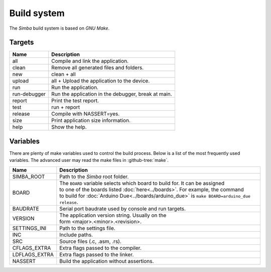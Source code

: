 Build system
============

The `Simba` build system is based on `GNU Make`.

Targets
-------

+-----------------+-------------------------------------------------------+
|  Name           | | Description                                         |
+=================+=======================================================+
|  all            | | Compile and link the application.                   |
+-----------------+-------------------------------------------------------+
|  clean          | | Remove all generated files and folders.             |
+-----------------+-------------------------------------------------------+
|  new            | | clean + all                                         |
+-----------------+-------------------------------------------------------+
|  upload         | | all + Upload the application to the device.         |
+-----------------+-------------------------------------------------------+
|  run            | | Run the application.                                |
+-----------------+-------------------------------------------------------+
|  run-debugger   | | Run the application in the debugger, break at main. |
+-----------------+-------------------------------------------------------+
|  report         | | Print the test report.                              |
+-----------------+-------------------------------------------------------+
|  test           | | run + report                                        |
+-----------------+-------------------------------------------------------+
|  release        | | Compile with NASSERT=yes.                           |
+-----------------+-------------------------------------------------------+
|  size           | | Print application size information.                 |
+-----------------+-------------------------------------------------------+
|  help           | | Show the help.                                      |
+-----------------+-------------------------------------------------------+

Variables
---------

There are plenty of make variables used to control the build
process. Below is a list of the most frequently used variables. The
advanced user may read the make files in :github-tree:`make`.

+-----------------+--------------------------------------------------------------------------------------------------+
|  Name           | | Description                                                                                    |
+=================+==================================================================================================+
|  SIMBA_ROOT     | | Path to the `Simba` root folder.                                                               |
+-----------------+--------------------------------------------------------------------------------------------------+
|  BOARD          | | The ``BOARD`` variable selects which board to build for. It can be assigned                    |
|                 | | to one of the boards listed :doc:`here<../boards>`. For example, the command                   |
|                 | | to build for :doc:`Arduino Due<../boards/arduino_due>` is ``make BOARD=arduino_due release``.  |
+-----------------+--------------------------------------------------------------------------------------------------+
|  BAUDRATE       | | Serial port baudrate used by console and run targets.                                          |
+-----------------+--------------------------------------------------------------------------------------------------+
|  VERSION        | | The application version string. Usually on the                                                 |
|                 | | form <major>.<minor>.<revision>.                                                               |
+-----------------+--------------------------------------------------------------------------------------------------+
|  SETTINGS_INI   | | Path to the settings file.                                                                     |
+-----------------+--------------------------------------------------------------------------------------------------+
|  INC            | | Include paths.                                                                                 |
+-----------------+--------------------------------------------------------------------------------------------------+
|  SRC            | | Source files (.c, .asm, .rs).                                                                  |
+-----------------+--------------------------------------------------------------------------------------------------+
|  CFLAGS_EXTRA   | | Extra flags passed to the compiler.                                                            |
+-----------------+--------------------------------------------------------------------------------------------------+
|  LDFLAGS_EXTRA  | | Extra flags passed to the linker.                                                              |
+-----------------+--------------------------------------------------------------------------------------------------+
|  NASSERT        | | Build the application without assertions.                                                      |
+-----------------+--------------------------------------------------------------------------------------------------+
